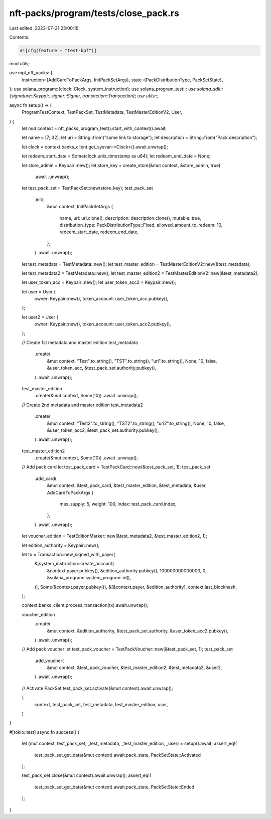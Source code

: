 nft-packs/program/tests/close_pack.rs
=====================================

Last edited: 2023-07-31 23:00:16

Contents:

.. code-block:: rs

    #![cfg(feature = "test-bpf")]
mod utils;

use mpl_nft_packs::{
    instruction::{AddCardToPackArgs, InitPackSetArgs},
    state::{PackDistributionType, PackSetState},
};
use solana_program::{clock::Clock, system_instruction};
use solana_program_test::*;
use solana_sdk::{signature::Keypair, signer::Signer, transaction::Transaction};
use utils::*;

async fn setup() -> (
    ProgramTestContext,
    TestPackSet,
    TestMetadata,
    TestMasterEditionV2,
    User,
) {
    let mut context = nft_packs_program_test().start_with_context().await;

    let name = [7; 32];
    let uri = String::from("some link to storage");
    let description = String::from("Pack description");

    let clock = context.banks_client.get_sysvar::<Clock>().await.unwrap();

    let redeem_start_date = Some(clock.unix_timestamp as u64);
    let redeem_end_date = None;

    let store_admin = Keypair::new();
    let store_key = create_store(&mut context, &store_admin, true)
        .await
        .unwrap();

    let test_pack_set = TestPackSet::new(store_key);
    test_pack_set
        .init(
            &mut context,
            InitPackSetArgs {
                name,
                uri: uri.clone(),
                description: description.clone(),
                mutable: true,
                distribution_type: PackDistributionType::Fixed,
                allowed_amount_to_redeem: 10,
                redeem_start_date,
                redeem_end_date,
            },
        )
        .await
        .unwrap();

    let test_metadata = TestMetadata::new();
    let test_master_edition = TestMasterEditionV2::new(&test_metadata);

    let test_metadata2 = TestMetadata::new();
    let test_master_edition2 = TestMasterEditionV2::new(&test_metadata2);

    let user_token_acc = Keypair::new();
    let user_token_acc2 = Keypair::new();

    let user = User {
        owner: Keypair::new(),
        token_account: user_token_acc.pubkey(),
    };

    let user2 = User {
        owner: Keypair::new(),
        token_account: user_token_acc2.pubkey(),
    };

    // Create 1st metadata and master edition
    test_metadata
        .create(
            &mut context,
            "Test".to_string(),
            "TST".to_string(),
            "uri".to_string(),
            None,
            10,
            false,
            &user_token_acc,
            &test_pack_set.authority.pubkey(),
        )
        .await
        .unwrap();

    test_master_edition
        .create(&mut context, Some(10))
        .await
        .unwrap();

    // Create 2nd metadata and master edition
    test_metadata2
        .create(
            &mut context,
            "Test2".to_string(),
            "TST2".to_string(),
            "uri2".to_string(),
            None,
            10,
            false,
            &user_token_acc2,
            &test_pack_set.authority.pubkey(),
        )
        .await
        .unwrap();

    test_master_edition2
        .create(&mut context, Some(10))
        .await
        .unwrap();

    // Add pack card
    let test_pack_card = TestPackCard::new(&test_pack_set, 1);
    test_pack_set
        .add_card(
            &mut context,
            &test_pack_card,
            &test_master_edition,
            &test_metadata,
            &user,
            AddCardToPackArgs {
                max_supply: 5,
                weight: 100,
                index: test_pack_card.index,
            },
        )
        .await
        .unwrap();

    let voucher_edition = TestEditionMarker::new(&test_metadata2, &test_master_edition2, 1);

    let edition_authority = Keypair::new();

    let tx = Transaction::new_signed_with_payer(
        &[system_instruction::create_account(
            &context.payer.pubkey(),
            &edition_authority.pubkey(),
            100000000000000,
            0,
            &solana_program::system_program::id(),
        )],
        Some(&context.payer.pubkey()),
        &[&context.payer, &edition_authority],
        context.last_blockhash,
    );

    context.banks_client.process_transaction(tx).await.unwrap();

    voucher_edition
        .create(
            &mut context,
            &edition_authority,
            &test_pack_set.authority,
            &user_token_acc2.pubkey(),
        )
        .await
        .unwrap();

    // Add pack voucher
    let test_pack_voucher = TestPackVoucher::new(&test_pack_set, 1);
    test_pack_set
        .add_voucher(
            &mut context,
            &test_pack_voucher,
            &test_master_edition2,
            &test_metadata2,
            &user2,
        )
        .await
        .unwrap();

    // Activate PackSet
    test_pack_set.activate(&mut context).await.unwrap();

    (
        context,
        test_pack_set,
        test_metadata,
        test_master_edition,
        user,
    )
}

#[tokio::test]
async fn success() {
    let (mut context, test_pack_set, _test_metadata, _test_master_edition, _user) = setup().await;
    assert_eq!(
        test_pack_set.get_data(&mut context).await.pack_state,
        PackSetState::Activated
    );

    test_pack_set.close(&mut context).await.unwrap();
    assert_eq!(
        test_pack_set.get_data(&mut context).await.pack_state,
        PackSetState::Ended
    );
}


